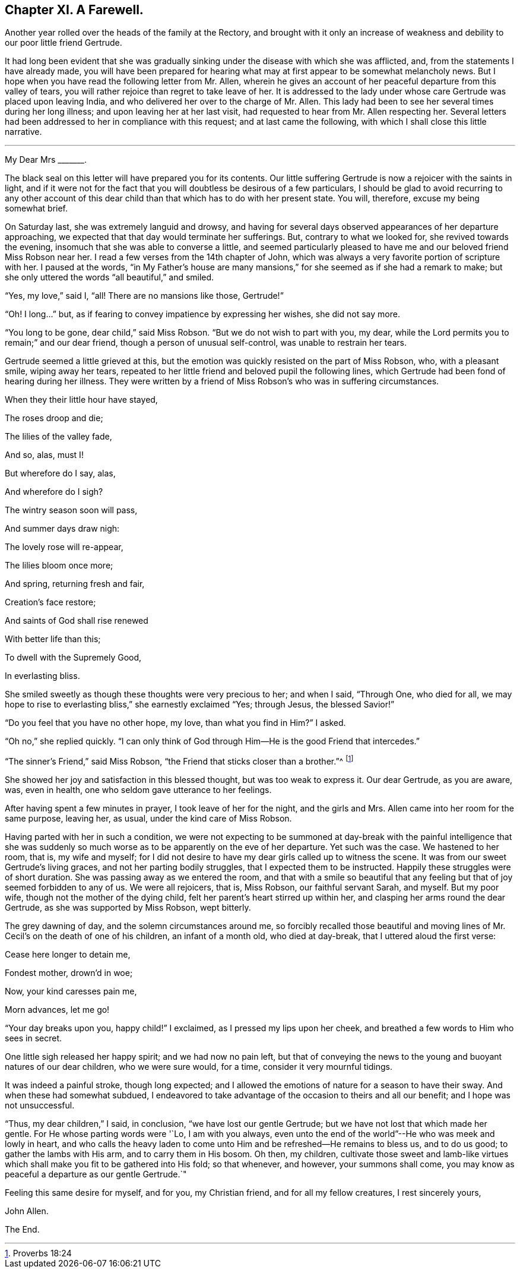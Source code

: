 == Chapter XI. A Farewell.

Another year rolled over the heads of the family at the Rectory,
and brought with it only an increase of weakness and debility
to our poor little friend Gertrude.

It had long been evident that she was gradually sinking
under the disease with which she was afflicted,
and, from the statements I have already made,
you will have been prepared for hearing what may
at first appear to be somewhat melancholy news.
But I hope when you have read the following letter from Mr. Allen,
wherein he gives an account of her peaceful departure from this valley of tears,
you will rather rejoice than regret to take leave of her.
It is addressed to the lady under whose care Gertrude was placed upon leaving India,
and who delivered her over to the charge of Mr. Allen.
This lady had been to see her several times during her long illness;
and upon leaving her at her last visit,
had requested to hear from Mr. Allen respecting her.
Several letters had been addressed to her in compliance with this request;
and at last came the following, with which I shall close this little narrative.

[.asterism]
'''

My Dear Mrs +++_______+++.

The black seal on this letter will have prepared you for its contents.
Our little suffering Gertrude is now a rejoicer with the saints in light,
and if it were not for the fact that you will doubtless be desirous of a few particulars,
I should be glad to avoid recurring to any other account of this
dear child than that which has to do with her present state.
You will, therefore, excuse my being somewhat brief.

On Saturday last, she was extremely languid and drowsy,
and having for several days observed appearances of her departure approaching,
we expected that that day would terminate her sufferings.
But, contrary to what we looked for, she revived towards the evening,
insomuch that she was able to converse a little,
and seemed particularly pleased to have me and our beloved friend Miss Robson near her.
I read a few verses from the 14th chapter of John,
which was always a very favorite portion of scripture with her.
I paused at the words,
"`in My Father`'s house are many mansions,`" for
she seemed as if she had a remark to make;
but she only uttered the words "`all beautiful,`" and smiled.

"`Yes, my love,`" said I, "`all!
There are no mansions like those, Gertrude!`"

"`Oh!
I long...`" but, as if fearing to convey impatience by expressing her wishes,
she did not say more.

"`You long to be gone, dear child,`" said Miss Robson.
"`But we do not wish to part with you, my dear,
while the Lord permits you to remain;`" and our dear friend,
though a person of unusual self-control, was unable to restrain her tears.

Gertrude seemed a little grieved at this,
but the emotion was quickly resisted on the part of Miss Robson, who,
with a pleasant smile, wiping away her tears,
repeated to her little friend and beloved pupil the following lines,
which Gertrude had been fond of hearing during her illness.
They were written by a friend of Miss Robson`'s who was in suffering circumstances.

When they their little hour have stayed,

The roses droop and die;

The lilies of the valley fade,

And so, alas, must I!

But wherefore do I say, alas,

And wherefore do I sigh?

The wintry season soon will pass,

And summer days draw nigh:

The lovely rose will re-appear,

The lilies bloom once more;

And spring, returning fresh and fair,

Creation`'s face restore;

And saints of God shall rise renewed

With better life than this;

To dwell with the Supremely Good,

In everlasting bliss.

She smiled sweetly as though these thoughts were very precious to her; and when I said,
"`Through One, who died for all,
we may hope to rise to everlasting bliss,`" she earnestly exclaimed "`Yes; through Jesus,
the blessed Savior!`"

"`Do you feel that you have no other hope, my love, than what you find in Him?`"
I asked.

"`Oh no,`" she replied quickly.
"`I can only think of God through Him--He is the good Friend that intercedes.`"

"`The sinner`'s Friend,`" said Miss Robson,
"`the Friend that sticks closer than a brother.`"^
footnote:[Proverbs 18:24]

She showed her joy and satisfaction in this blessed thought,
but was too weak to express it.
Our dear Gertrude, as you are aware, was, even in health,
one who seldom gave utterance to her feelings.

After having spent a few minutes in prayer, I took leave of her for the night,
and the girls and Mrs.
Allen came into her room for the same purpose, leaving her, as usual,
under the kind care of Miss Robson.

Having parted with her in such a condition,
we were not expecting to be summoned at day-break with the painful intelligence that
she was suddenly so much worse as to be apparently on the eve of her departure.
Yet such was the case.
We hastened to her room, that is, my wife and myself;
for I did not desire to have my dear girls called up to witness the scene.
It was from our sweet Gertrude`'s living graces, and not her parting bodily struggles,
that I expected them to be instructed.
Happily these struggles were of short duration.
She was passing away as we entered the room,
and that with a smile so beautiful that any feeling
but that of joy seemed forbidden to any of us.
We were all rejoicers, that is, Miss Robson, our faithful servant Sarah, and myself.
But my poor wife, though not the mother of the dying child,
felt her parent`'s heart stirred up within her,
and clasping her arms round the dear Gertrude, as she was supported by Miss Robson,
wept bitterly.

The grey dawning of day, and the solemn circumstances around me,
so forcibly recalled those beautiful and moving lines
of Mr. Cecil`'s on the death of one of his children,
an infant of a month old, who died at day-break, that I uttered aloud the first verse:

Cease here longer to detain me,

Fondest mother, drown`'d in woe;

Now, your kind caresses pain me,

Morn advances, let me go!

"`Your day breaks upon you, happy child!`"
I exclaimed, as I pressed my lips upon her cheek,
and breathed a few words to Him who sees in secret.

One little sigh released her happy spirit; and we had now no pain left,
but that of conveying the news to the young and buoyant natures of our dear children,
who we were sure would, for a time, consider it very mournful tidings.

It was indeed a painful stroke, though long expected;
and I allowed the emotions of nature for a season to have their sway.
And when these had somewhat subdued,
I endeavored to take advantage of the occasion to theirs and all our benefit;
and I hope was not unsuccessful.

"`Thus, my dear children,`" I said, in conclusion, "`we have lost our gentle Gertrude;
but we have not lost that which made her gentle.
For He whose parting words were '`Lo, I am with you always,
even unto the end of the world`"--He who was meek and lowly in heart,
and who calls the heavy laden to come unto Him and be refreshed--He remains to bless us,
and to do us good; to gather the lambs with His arm, and to carry them in His bosom.
Oh then, my children,
cultivate those sweet and lamb-like virtues which
shall make you fit to be gathered into His fold;
so that whenever, and however, your summons shall come,
you may know as peaceful a departure as our gentle Gertrude.`"

Feeling this same desire for myself, and for you, my Christian friend,
and for all my fellow creatures, I rest sincerely yours,

John Allen.

The End.
